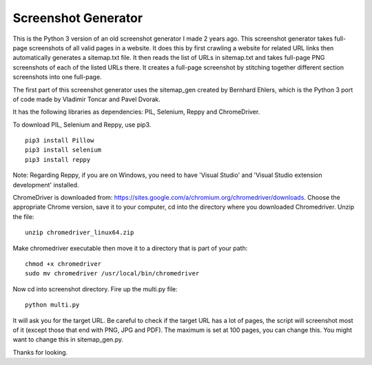 ********************
Screenshot Generator
********************

This is the Python 3 version of an old screenshot generator I made 2 years ago. This screenshot generator takes full-page screenshots of all valid pages in a website. It does this by first crawling a website for related URL links then automatically generates a sitemap.txt file. It then reads the list of URLs in sitemap.txt and takes full-page PNG screenshots of each of the listed URLs there. It creates a full-page screenshot by stitching together different section screenshots into one full-page.

The first part of this screenshot generator uses the sitemap_gen created by Bernhard Ehlers, which is the Python 3 port of code made by Vladimir Toncar and Pavel Dvorak.

It has the following libraries as dependencies: PIL, Selenium, Reppy and ChromeDriver.

To download PIL, Selenium and Reppy, use pip3. 
::
  pip3 install Pillow
  pip3 install selenium
  pip3 install reppy

Note: Regarding Reppy, if you are on Windows, you need to have 'Visual Studio' and 'Visual Studio extension development' installed.

ChromeDriver is downloaded from: https://sites.google.com/a/chromium.org/chromedriver/downloads. Choose the appropriate Chrome version, save it to your computer, cd into the directory where you downloaded Chromedriver. Unzip the file:
::

  unzip chromedriver_linux64.zip

Make chromedriver executable then move it to a directory that is part of your path:
::
  
  chmod +x chromedriver
  sudo mv chromedriver /usr/local/bin/chromedriver

Now cd into screenshot directory. Fire up the multi.py file:
::

  python multi.py

It will ask you for the target URL. Be careful to check if the target URL has a lot of pages, the script will screenshot most of it (except those that end with PNG, JPG and PDF). The maximum is set at 100 pages, you can change this. You might want to change this in sitemap_gen.py.

Thanks for looking.
